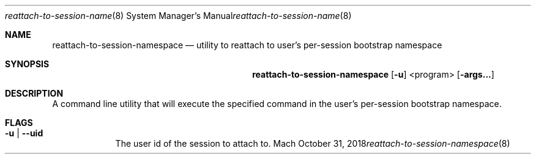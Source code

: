 .Dd October 31, 2018
.Dt reattach-to-session-namespace 8
.Os Mach
.Sh NAME
.Nm reattach-to-session-namespace
.Nd utility to reattach to user's per-session bootstrap namespace
.Sh SYNOPSIS
.Nm
.Op Fl u
<program>
.Op Fl args...
.Sh DESCRIPTION
A command line utility that will execute the specified command in the user's
per-session bootstrap namespace.
.Pp
.Sh FLAGS
.Bl -tag -width -indent
.It Fl u | -uid
The user id of the session to attach to.
.El
.Pp
